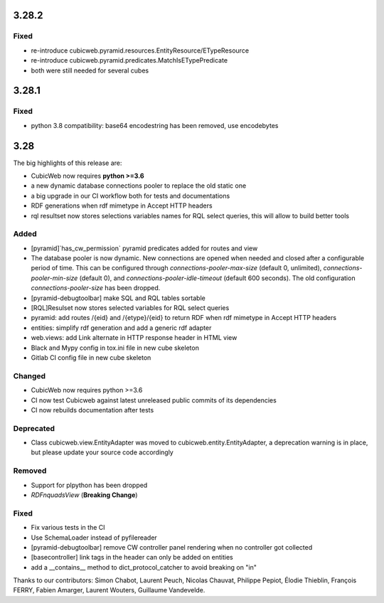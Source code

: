 3.28.2
======

Fixed
-----

- re-introduce cubicweb.pyramid.resources.EntityResource/ETypeResource
- re-introduce cubicweb.pyramid.predicates.MatchIsETypePredicate
- both were still needed for several cubes

3.28.1
======

Fixed
-----

- python 3.8 compatibility: base64 encodestring has been removed, use encodebytes

3.28
====

The big highlights of this release are:

- CubicWeb now requires **python >=3.6**
- a new dynamic database connections pooler to replace the old static one
- a big upgrade in our CI workflow both for tests and documentations
- RDF generations when rdf mimetype in Accept HTTP headers
- rql resultset now stores selections variables names for RQL select queries, this will allow to build better tools

Added
-----

- [pyramid]`has_cw_permission` pyramid predicates added for routes and view
- The database pooler is now dynamic. New connections are opened when needed and closed after a configurable period of time. This can be configured through `connections-pooler-max-size` (default 0, unlimited), `connections-pooler-min-size` (default 0), and `connections-pooler-idle-timeout` (default 600 seconds). The old configuration `connections-pooler-size` has been dropped.
- [pyramid-debugtoolbar] make SQL and RQL tables sortable
- [RQL]Resulset now stores selected variables for RQL select queries
- pyramid: add routes /{eid} and /{etype}/{eid} to return RDF when rdf mimetype in Accept HTTP headers
- entities: simplify rdf generation and add a generic rdf adapter
- web.views: add Link alternate in HTTP response header in HTML view
- Black and Mypy config in tox.ini file in new cube skeleton
- Gitlab CI config file in new cube skeleton


Changed
-------

- CubicWeb now requires python >=3.6
- CI now test Cubicweb against latest unreleased public commits of its dependencies
- CI now rebuilds documentation after tests

Deprecated
----------

- Class cubicweb.view.EntityAdapter was moved to cubicweb.entity.EntityAdapter, a deprecation warning is in place, but please update your source code accordingly

Removed
-------

- Support for plpython has been dropped
- `RDFnquadsView` (**Breaking Change**)

Fixed
-----

- Fix various tests in the CI
- Use SchemaLoader instead of pyfilereader
- [pyramid-debugtoolbar] remove CW controller panel rendering when no controller got collected
- [basecontroller] link tags in the header can only be added on entities
- add a __contains__ method to dict_protocol_catcher to avoid breaking on "in"


Thanks to our contributors: Simon Chabot, Laurent Peuch, Nicolas Chauvat,
Philippe Pepiot, Élodie Thieblin, François FERRY, Fabien Amarger, Laurent
Wouters, Guillaume Vandevelde.
